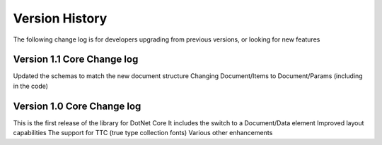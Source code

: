 ======================================
Version History
======================================

The following change log is for developers upgrading from previous versions,
or looking for new features

Version 1.1 Core Change log
===========================

Updated the schemas to match the new document structure
Changing Document/Items to Document/Params (including in the code)

Version 1.0 Core Change log
===========================

This is the first release of the library for DotNet Core
It includes the switch to a Document/Data element
Improved layout capabilities
The support for TTC (true type collection fonts)
Various other enhancements



